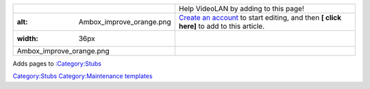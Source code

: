 ==================================== ========================================================================================================================
.. figure:: Ambox_improve_orange.png | Help VideoLAN by adding to this page!
   :alt: Ambox_improve_orange.png    | `Create an account <Special:CreateAccount>`__ to start editing, and then \ **[ click here]**\  to add to this article.
   :width: 36px                     
                                    
   Ambox_improve_orange.png         
==================================== ========================================================================================================================

Adds pages to `:Category:Stubs <:Category:Stubs>`__

`Category:Stubs <Category:Stubs>`__ `Category:Maintenance templates <Category:Maintenance_templates>`__
